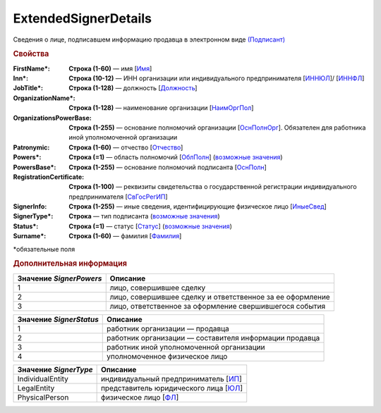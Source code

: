 ExtendedSignerDetails
=======================

Сведения о лице, подписавшем информацию продавца в электронном виде `(Подписант) <https://normativ.kontur.ru/document?moduleId=1&documentId=339634&rangeId=5637602>`_

.. rubric:: Свойства

:FirstName\*:
  **Строка (1-60)** — имя [`Имя <https://normativ.kontur.ru/document?moduleId=1&documentId=339634&rangeId=5637297>`_]

:Inn\*:
  **Строка (10-12)** — ИНН организации или индивидуального предпринимателя [`ИННЮЛ <https://normativ.kontur.ru/document?moduleId=1&documentId=339634&rangeId=5993565>`_]/ [`ИННФЛ <https://normativ.kontur.ru/document?moduleId=1&documentId=339634&rangeId=5993564>`_]

:JobTitle\*:
  **Строка (1-128)** — должность [`Должность <https://normativ.kontur.ru/document?moduleId=1&documentId=339634&rangeId=5995648>`_]

:OrganizationName\*:
  **Строка (1-128)** — наименование организации [`НаимОргПол <https://normativ.kontur.ru/document?moduleId=1&documentId=339634&rangeId=5995649>`_]

:OrganizationsPowerBase:
  **Строка (1-255)** — основание полномочий организации [`ОснПолнОрг <https://normativ.kontur.ru/document?moduleId=1&documentId=339634&rangeId=5638122>`_]. Обязателен для работника иной уполномоченной организации

:Patronymic:
  **Строка (1-60)** — отчество [`Отчество <https://normativ.kontur.ru/document?moduleId=1&documentId=339634&rangeId=5637588>`_]

:Powers\*:
  **Строка (=1)** — область полномочий [`ОблПолн <https://normativ.kontur.ru/document?moduleId=1&documentId=339634&rangeId=5638115>`_] (|SignerDetails-SignerPowers|_)

:PowersBase\*:
  **Строка (1-255)** — основание полномочий подписанта [`ОснПолн <https://normativ.kontur.ru/document?moduleId=1&documentId=339634&rangeId=5638121>`_]

:RegistrationCertificate:
  **Строка (1-100)** — реквизиты свидетельства о государственной регистрации индивидуального предпринимателя [`СвГосРегИП <https://normativ.kontur.ru/document?moduleId=1&documentId=339634&rangeId=5995652>`_]

:SignerInfo:
  **Строка (1-255)** — иные сведения, идентифицирующие физическое лицо [`ИныеСвед <https://normativ.kontur.ru/document?moduleId=1&documentId=339634&rangeId=5995656>`_]

:SignerType\*:
  **Строка** — тип подписанта (|SignerDetails-SignerType|_)

:Status\*:
  **Строка (=1)** — статус [`Статус <https://normativ.kontur.ru/document?moduleId=1&documentId=339634&rangeId=5638117>`_] (|SignerDetails-SignerStatus|_)
 
:Surname\*:
  **Строка (1-60)** — фамилия [`Фамилия <https://normativ.kontur.ru/document?moduleId=1&documentId=339634&rangeId=5637296>`_]


\*обязательные поля

.. rubric:: Дополнительная информация

.. |SignerDetails-SignerPowers| replace:: возможные значения
.. _SignerDetails-SignerPowers:

======================= ===========================================================================================================================
Значение *SignerPowers* Описание
======================= ===========================================================================================================================
1                       лицо, совершившее сделку
2                       лицо, совершившее сделку и ответственное за ее оформление
3                       лицо, ответственное за оформление свершившегося события
======================= ===========================================================================================================================


.. |SignerDetails-SignerStatus| replace:: возможные значения
.. _SignerDetails-SignerStatus:

======================= ===========================================================================================================================
Значение *SignerStatus* Описание
======================= ===========================================================================================================================
1                       работник организации — продавца
2                       работник организации — составителя информации продавца
3                       работник иной уполномоченной организации
4                       уполномоченное физическое лицо
======================= ===========================================================================================================================

.. |SignerDetails-SignerType| replace:: возможные значения
.. _SignerDetails-SignerType:

===================== ===========================================================================================================================
Значение *SignerType* Описание
===================== ===========================================================================================================================
IndividualEntity      индивидуальный предприниматель [`ИП <https://normativ.kontur.ru/document?moduleId=1&documentId=339634&rangeId=5995891>`_]
LegalEntity           представитель юридического лица [`ЮЛ <https://normativ.kontur.ru/document?moduleId=1&documentId=339634&rangeId=5995892>`_]
PhysicalPerson        физическое лицо [`ФЛ <https://normativ.kontur.ru/document?moduleId=1&documentId=339634&rangeId=5995893>`_]
===================== ===========================================================================================================================